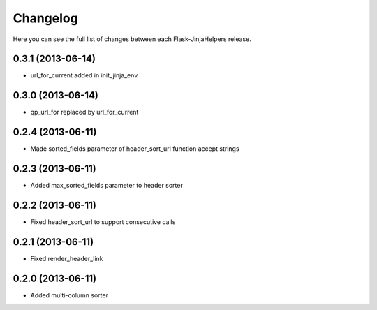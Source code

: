Changelog
---------

Here you can see the full list of changes between each Flask-JinjaHelpers release.


0.3.1 (2013-06-14)
^^^^^^^^^^^^^^^^^^

- url_for_current added in init_jinja_env


0.3.0 (2013-06-14)
^^^^^^^^^^^^^^^^^^

- qp_url_for replaced by url_for_current


0.2.4 (2013-06-11)
^^^^^^^^^^^^^^^^^^

- Made sorted_fields parameter of header_sort_url function accept strings


0.2.3 (2013-06-11)
^^^^^^^^^^^^^^^^^^

- Added max_sorted_fields parameter to header sorter


0.2.2 (2013-06-11)
^^^^^^^^^^^^^^^^^^

- Fixed header_sort_url to support consecutive calls


0.2.1 (2013-06-11)
^^^^^^^^^^^^^^^^^^

- Fixed render_header_link


0.2.0 (2013-06-11)
^^^^^^^^^^^^^^^^^^

- Added multi-column sorter

